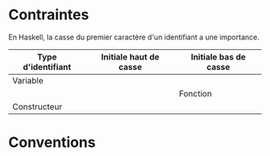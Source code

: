 * Contraintes
  :PROPERTIES:
  :CUSTOM_ID: contraintes
  :END:

En Haskell, la casse du premier caractère d'un identifiant a une
importance.

| Type d'identifiant   | Initiale haut de casse   | Initiale bas de casse   |
|----------------------+--------------------------+-------------------------|
| Variable             |                          | \Y                      |
|                      |                          | Fonction                |
| Constructeur         | \Y                       |                         |

* Conventions
  :PROPERTIES:
  :CUSTOM_ID: conventions
  :END:
